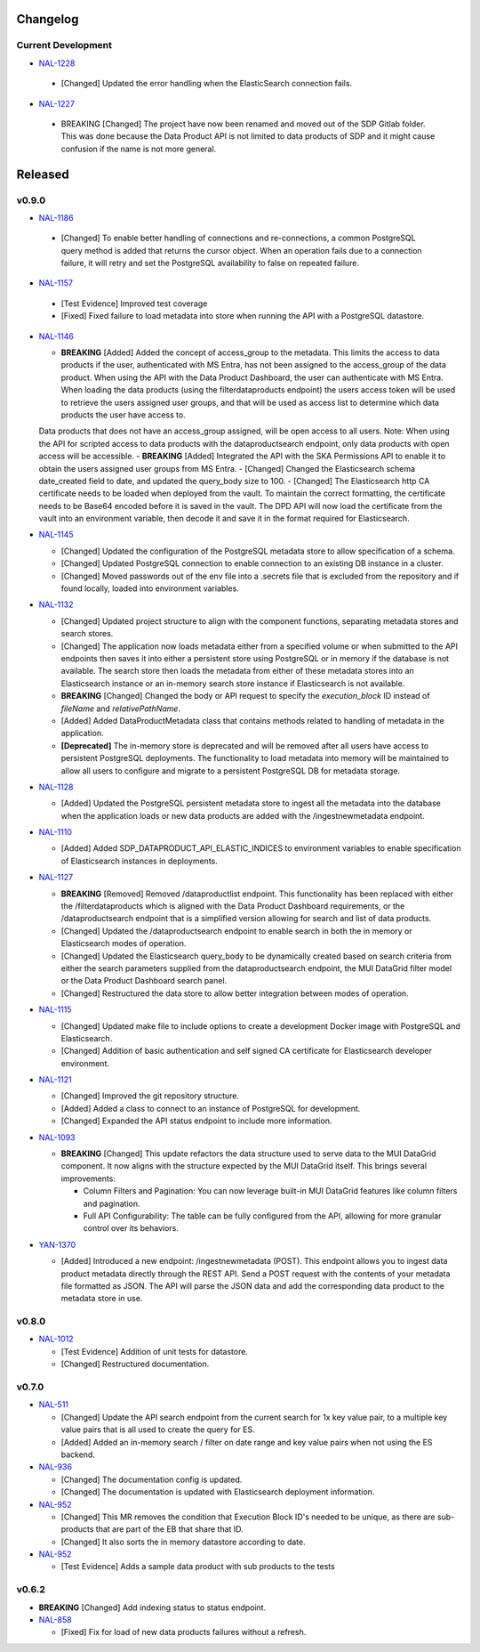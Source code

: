 Changelog
=========


Current Development
-------------------

* `NAL-1228 <https://jira.skatelescope.org/browse/NAL-1228>`_ 

 - [Changed] Updated the error handling when the ElasticSearch connection fails.


* `NAL-1227 <https://jira.skatelescope.org/browse/NAL-1227>`_ 

 - BREAKING [Changed] The project have now been renamed and moved out of the SDP Gitlab folder. This was done because the Data Product API is not limited to data products of SDP and it might cause confusion if the name is not more general.

Released
========

v0.9.0
------

* `NAL-1186 <https://jira.skatelescope.org/browse/NAL-1186>`_ 

 - [Changed] To enable better handling of connections and re-connections, a common PostgreSQL query method is added that returns the cursor object. When an operation fails due to a connection failure, it will retry and set the PostgreSQL availability to false on repeated failure.

* `NAL-1157 <https://jira.skatelescope.org/browse/NAL-1157>`_ 

 - [Test Evidence] Improved test coverage
 - [Fixed] Fixed failure to load metadata into store when running the API with a PostgreSQL datastore.


* `NAL-1146 <https://jira.skatelescope.org/browse/NAL-1146>`_ 

  - **BREAKING** [Added] Added the concept of access_group to the metadata. This limits the access to data products if the user, authenticated with MS Entra, has not been assigned to the access_group of the data product. When using the API with the Data Product Dashboard, the user can authenticate with MS Entra. When loading the data products (using the filterdataproducts endpoint) the users access token will be used to retrieve the users assigned user groups, and that will be used as access list to determine which data products the user have access to. 
  Data products that does not have an access_group assigned, will be open access to all users.
  Note: When using the API for scripted access to data products with the dataproductsearch endpoint, only data products with open access will be accessible.
  - **BREAKING** [Added] Integrated the API with the SKA Permissions API to enable it to obtain the users assigned user groups from MS Entra.
  - [Changed] Changed the Elasticsearch schema date_created field to date, and updated the query_body size to 100.
  - [Changed] The Elasticsearch http CA certificate needs to be loaded when deployed from the vault. To maintain the correct formatting, the certificate needs to be Base64 encoded before it is saved in the vault. The DPD API will now load the certificate from the vault into an environment variable, then decode it and save it in the format required for Elasticsearch.


* `NAL-1145 <https://jira.skatelescope.org/browse/NAL-1145>`_ 

  - [Changed] Updated the configuration of the PostgreSQL metadata store to allow specification of a schema.
  - [Changed] Updated PostgreSQL connection to enable connection to an existing DB instance in a cluster. 
  - [Changed] Moved passwords out of the env file into a .secrets file that is excluded from the repository and if found locally, loaded into environment variables.

* `NAL-1132 <https://jira.skatelescope.org/browse/NAL-1132>`_ 

  - [Changed] Updated project structure to align with the component functions, separating metadata stores and search stores.
  - [Changed] The application now loads metadata either from a specified volume or when submitted to the API endpoints then saves it into either a persistent store using PostgreSQL or in memory if the database is not available. The search store then loads the metadata from either of these metadata stores into an Elasticsearch instance or an in-memory search store instance if Elasticsearch is not available.
  - **BREAKING** [Changed] Changed the body or API request to specify the *execution_block* ID instead of *fileName* and *relativePathName*.
  - [Added] Added DataProductMetadata class that contains methods related to handling of metadata in the application.
  - **[Deprecated]** The in-memory store is deprecated and will be removed after all users have access to persistent PostgreSQL deployments. The functionality to load metadata into memory will be maintained to allow all users to configure and migrate to a persistent PostgreSQL DB for metadata storage.

* `NAL-1128 <https://jira.skatelescope.org/browse/NAL-1128>`_ 

  - [Added] Updated the PostgreSQL persistent metadata store to ingest all the metadata into the database when the application loads or new data products are added with the /ingestnewmetadata endpoint.

* `NAL-1110 <https://jira.skatelescope.org/browse/NAL-1110>`_ 

  - [Added] Added SDP_DATAPRODUCT_API_ELASTIC_INDICES to environment variables to enable specification of Elasticsearch instances in deployments.

* `NAL-1127 <https://jira.skatelescope.org/browse/NAL-1127>`_ 

  - **BREAKING** [Removed] Removed /dataproductlist endpoint. This functionality has been replaced with either the /filterdataproducts which is aligned with the Data Product Dashboard requirements, or the /dataproductsearch endpoint that is a simplified version allowing for search and list of data products.
  - [Changed] Updated the /dataproductsearch endpoint to enable search in both the in memory or Elasticsearch modes of operation.
  - [Changed] Updated the Elasticsearch query_body to be dynamically created based on search criteria from either the search parameters supplied from the dataproductsearch endpoint, the MUI DataGrid filter model or the Data Product Dashboard search panel.
  - [Changed] Restructured the data store to allow better integration between modes of operation.

* `NAL-1115 <https://jira.skatelescope.org/browse/NAL-1115>`_ 

  - [Changed] Updated make file to include options to create a development Docker image with PostgreSQL and Elasticsearch.
  - [Changed] Addition of basic authentication and self signed CA certificate for Elasticsearch developer environment.  


* `NAL-1121 <https://jira.skatelescope.org/browse/NAL-1121>`_ 

  - [Changed] Improved the git repository structure.
  - [Added] Added a class to connect to an instance of PostgreSQL for development.
  - [Changed] Expanded the API status endpoint to include more information.

* `NAL-1093 <https://jira.skatelescope.org/browse/NAL-1093>`_ 

  - **BREAKING** [Changed] This update refactors the data structure used to serve data to the MUI DataGrid component. It now aligns with the structure expected by the MUI DataGrid itself. This brings several improvements:

    - Column Filters and Pagination: You can now leverage built-in MUI DataGrid features like column filters and pagination.
    - Full API Configurability: The table can be fully configured from the API, allowing for more granular control over its behaviors.

* `YAN-1370 <https://jira.skatelescope.org/browse/YAN-1370>`_ 

  - [Added] Introduced a new endpoint: /ingestnewmetadata (POST). This endpoint allows you to ingest data product metadata directly through the REST API. Send a POST request with the contents of your metadata file formatted as JSON. The API will parse the JSON data and add the corresponding data product to the metadata store in use.

v0.8.0
------

* `NAL-1012 <https://jira.skatelescope.org/browse/NAL-1012>`_ 

  - [Test Evidence] Addition of unit tests for datastore.
  - [Changed] Restructured documentation. 

v0.7.0
------

* `NAL-511 <https://jira.skatelescope.org/browse/NAL-511>`_ 
 
  - [Changed] Update the API search endpoint from the current search for 1x key value pair, to a multiple key value pairs that is all used to create the query for ES.
  - [Added] Added an in-memory search / filter on date range and key value pairs when not using the ES backend.

* `NAL-936 <https://jira.skatelescope.org/browse/NAL-936>`_ 

  - [Changed] The documentation config is updated.
  - [Changed] The documentation is updated with Elasticsearch deployment information.

* `NAL-952 <https://jira.skatelescope.org/browse/NAL-952>`_ 

  - [Changed] This MR removes the condition that Execution Block ID's needed to be unique, as there are sub-products that are part of the EB that share that ID.
  - [Changed] It also sorts the in memory datastore according to date.

* `NAL-952 <https://jira.skatelescope.org/browse/NAL-952>`_ 

  - [Test Evidence] Adds a sample data product with sub products to the tests


v0.6.2
------

* **BREAKING** [Changed] Add indexing status to status endpoint.

* `NAL-858 <https://jira.skatelescope.org/browse/NAL-858>`_ 

  - [Fixed] Fix for load of new data products failures without a refresh.
